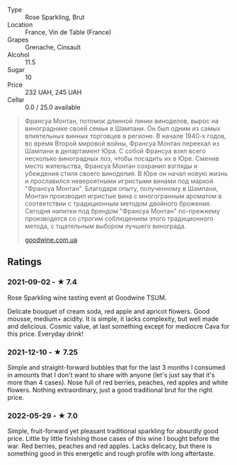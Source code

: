 - Type :: Rose Sparkling, Brut
- Location :: France, Vin de Table (France)
- Grapes :: Grenache, Cinsault
- Alcohol :: 11.5
- Sugar :: 10
- Price :: 232 UAH, 245 UAH
- Cellar :: 0.0 / 25.0 available

#+begin_quote
Франсуа Монтан, потомок длинной линии виноделов, вырос на винограднике своей семьи в Шампани. Он был одним из самых влиятельных винных торговцев в регионе. В начале 1940-х годов, во время Второй мировой войны, Франсуа Монтан переехал из Шампани в департамент Юра. С собой Франсуа взял всего несколько виноградных лоз, чтобы посадить их в Юре. Сменив место жительства, Франсуа Монтан сохранил взгляды и убеждения стиля своего виноделия. В Юре он начал новую жизнь и прославился невероятными игристыми винами под маркой "Франсуа Монтан". Благодаря опыту, полученному в Шампани, Монтан производил игристые вина с многогранным ароматом в соответствии с традиционным методом двойного брожения. Сегодня напитки под брендом "Франсуа Монтан" по-прежнему производятся со строгим соблюдением этого традиционного метода, с тщательным выбором лучшего винограда.

[[https://goodwine.com.ua/brut-rose-27770.html][goodwine.com.ua]]
#+end_quote

** Ratings

*** 2021-09-02 - ★ 7.4

Rose Sparkling wine tasting event at Goodwine TSUM.

Delicate bouquet of cream soda, red apple and apricot flowers. Good
mousse, medium+ acidity. It is simple, it lacks complexity, but well
made and delicious. Cosmic value, at last something except for
mediocre Cava for this price. Everyday drink!

*** 2021-12-10 - ★ 7.25

Simple and straight-forward bubbles that for the last 3 months I
consumed in amounts that I don't want to share with anyone (let's just
say that it's more than 4 cases). Nose full of red berries, peaches,
red apples and white flowers. Nothing extraordinary, just a good
traditional brut for the right price.

*** 2022-05-29 - ★ 7.0

Simple, fruit-forward yet pleasant traditional sparkling for absurdly good price. Little by little finishing those cases of this wine I bought before the war. Red berries, peaches and red apples. Lacks delicacy, but there is something good in this energetic and rough profile with long aftertaste.

